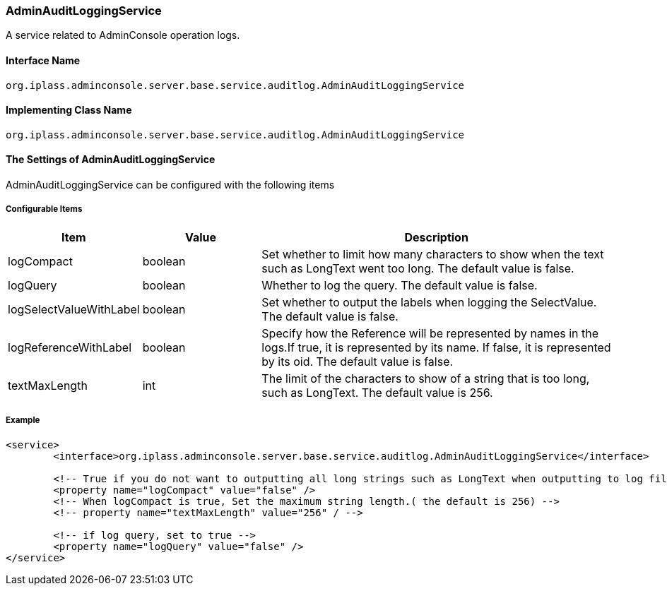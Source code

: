 [[AdminAuditLoggingService]]
=== AdminAuditLoggingService
A service related to AdminConsole operation logs.

==== Interface Name
----
org.iplass.adminconsole.server.base.service.auditlog.AdminAuditLoggingService
----

==== Implementing Class Name
----
org.iplass.adminconsole.server.base.service.auditlog.AdminAuditLoggingService
----

==== The Settings of AdminAuditLoggingService
AdminAuditLoggingService can be configured with the following items

===== Configurable Items
[cols="1,1,3", options="header"]
|===
| Item | Value | Description
| logCompact | boolean | Set whether to limit how many characters to show when the text such as LongText went too long. The default value is false. 
| logQuery | boolean | Whether to log the query. The default value is false.
| logSelectValueWithLabel | boolean | Set whether to output the labels when logging the SelectValue. The default value is false.
| logReferenceWithLabel | boolean | Specify how the Reference will be represented by names in the logs.If true, it is represented by its name. If false, it is represented by its oid. The default value is false.
| textMaxLength | int | The limit of the characters to show of a string that is too long, such as LongText. The default value is 256.
|===

===== Example
[source,xml]
----
<service>
	<interface>org.iplass.adminconsole.server.base.service.auditlog.AdminAuditLoggingService</interface>

	<!-- True if you do not want to outputting all long strings such as LongText when outputting to log file -->
	<property name="logCompact" value="false" />
	<!-- When logCompact is true, Set the maximum string length.( the default is 256) -->
	<!-- property name="textMaxLength" value="256" / -->

	<!-- if log query, set to true -->
	<property name="logQuery" value="false" />
</service>
----
